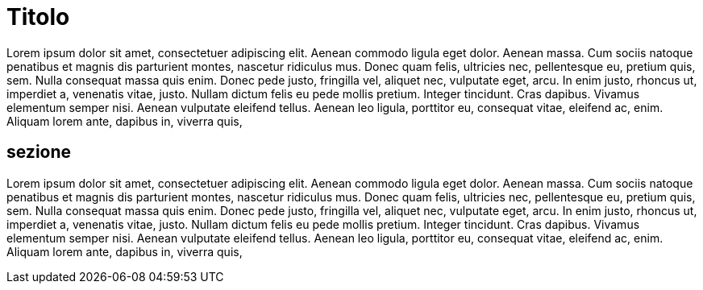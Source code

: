 = Titolo

Lorem ipsum dolor sit amet, consectetuer adipiscing elit. 
Aenean commodo ligula eget dolor. Aenean massa. 
Cum sociis natoque penatibus et magnis dis parturient montes, 
nascetur ridiculus mus. Donec quam felis, ultricies nec, 
pellentesque eu, pretium quis, sem. Nulla consequat massa quis enim. 
Donec pede justo, fringilla vel, aliquet nec, vulputate eget, arcu. 
In enim justo, rhoncus ut, imperdiet a, venenatis vitae, justo. 
Nullam dictum felis eu pede mollis pretium. Integer tincidunt. 
Cras dapibus. Vivamus elementum semper nisi. Aenean vulputate 
eleifend tellus. Aenean leo ligula, porttitor eu, consequat vitae, 
eleifend ac, enim. Aliquam lorem ante, dapibus in, viverra quis, 

== sezione

Lorem ipsum dolor sit amet, consectetuer adipiscing elit. 
Aenean commodo ligula eget dolor. Aenean massa. 
Cum sociis natoque penatibus et magnis dis parturient montes, 
nascetur ridiculus mus. Donec quam felis, ultricies nec, 
pellentesque eu, pretium quis, sem. Nulla consequat massa quis enim. 
Donec pede justo, fringilla vel, aliquet nec, vulputate eget, arcu. 
In enim justo, rhoncus ut, imperdiet a, venenatis vitae, justo. 
Nullam dictum felis eu pede mollis pretium. Integer tincidunt. 
Cras dapibus. Vivamus elementum semper nisi. Aenean vulputate 
eleifend tellus. Aenean leo ligula, porttitor eu, consequat vitae, 
eleifend ac, enim. Aliquam lorem ante, dapibus in, viverra quis, 
